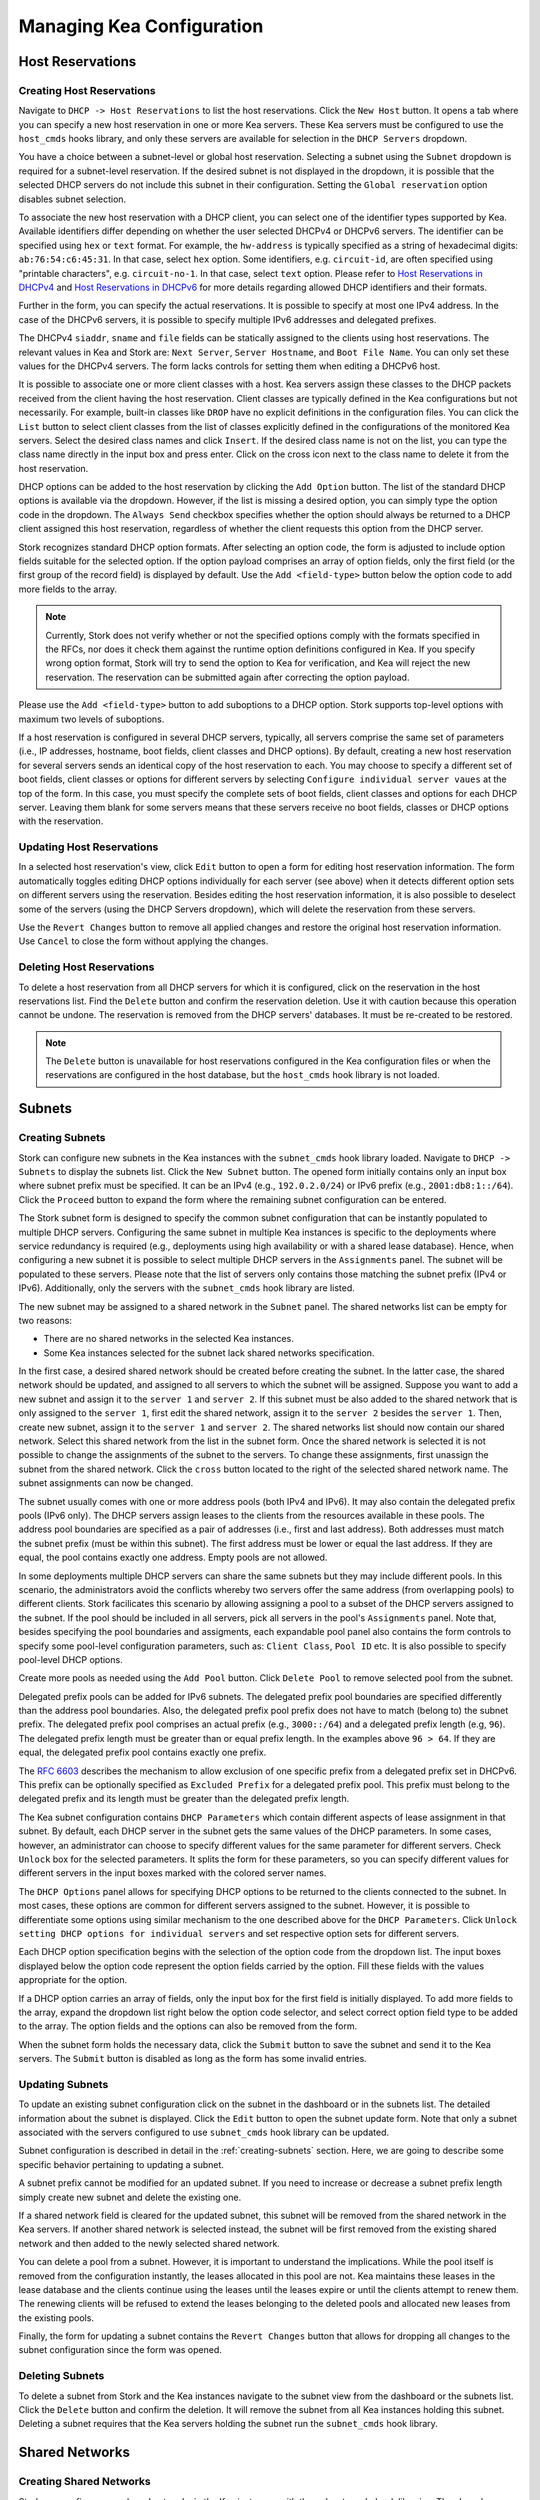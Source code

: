 **************************
Managing Kea Configuration
**************************

Host Reservations
=================

Creating Host Reservations
~~~~~~~~~~~~~~~~~~~~~~~~~~

Navigate to ``DHCP -> Host Reservations`` to list the host reservations.
Click the ``New Host`` button. It opens a tab where you can specify a new
host reservation in one or more Kea servers. These Kea servers must be
configured to use the ``host_cmds`` hooks library, and only these servers
are available for selection in the ``DHCP Servers`` dropdown.

You have a choice between a subnet-level or global host reservation.
Selecting a subnet using the ``Subnet`` dropdown is required for a
subnet-level reservation. If the desired subnet is not displayed in the
dropdown, it is possible that the selected DHCP servers do not include this
subnet in their configuration. Setting the ``Global reservation`` option
disables subnet selection.

To associate the new host reservation with a DHCP client, you can select
one of the identifier types supported by Kea. Available identifiers differ
depending on whether the user selected DHCPv4 or DHCPv6 servers. The identifier
can be specified using ``hex`` or ``text`` format. For example, the ``hw-address``
is typically specified as a string of hexadecimal digits: ``ab:76:54:c6:45:31``.
In that case, select ``hex`` option. Some identifiers, e.g. ``circuit-id``, are
often specified using "printable characters", e.g. ``circuit-no-1``. In that case,
select ``text`` option. Please refer to
`Host Reservations in DHCPv4 <https://kea.readthedocs.io/en/latest/arm/dhcp4-srv.html?#host-reservations-in-dhcpv4>`_
and `Host Reservations in DHCPv6 <https://kea.readthedocs.io/en/latest/arm/dhcp6-srv.html#host-reservations-in-dhcpv6>`_
for more details regarding allowed DHCP identifiers and their formats.

Further in the form, you can specify the actual reservations. It is possible
to specify at most one IPv4 address. In the case of the DHCPv6 servers, it is
possible to specify multiple IPv6 addresses and delegated prefixes.

The DHCPv4 ``siaddr``, ``sname`` and ``file`` fields can be statically assigned to
the clients using host reservations. The relevant values in Kea and Stork are:
``Next Server``, ``Server Hostname``, and ``Boot File Name``. You can only set these
values for the DHCPv4 servers. The form lacks controls for setting them when
editing a DHCPv6 host.

It is possible to associate one or more client classes with a host. Kea servers
assign these classes to the DHCP packets received from the client having
the host reservation. Client classes are typically defined in the Kea
configurations but not necessarily. For example, built-in classes like
``DROP`` have no explicit definitions in the configuration files.
You can click the ``List`` button to select client classes from the list of
classes explicitly defined in the configurations of the monitored Kea servers.
Select the desired class names and click ``Insert``. If the desired class
name is not on the list, you can type the class name directly in the
input box and press enter. Click on the cross icon next to the class name
to delete it from the host reservation.

DHCP options can be added to the host reservation by clicking the ``Add Option``
button. The list of the standard DHCP options is available via the dropdown.
However, if the list is missing a desired option, you can simply
type the option code in the dropdown. The ``Always Send`` checkbox specifies
whether the option should always be returned to a DHCP client assigned this
host reservation, regardless of whether the client requests this option from
the DHCP server.

Stork recognizes standard DHCP option formats. After selecting an option
code, the form is adjusted to include option fields suitable for the selected
option. If the option payload comprises an array of option fields, only the
first field (or the first group of the record field) is displayed by default.
Use the ``Add <field-type>`` button below the option code to add more fields
to the array.

.. note::

   Currently, Stork does not verify whether or not the specified options comply
   with the formats specified in the RFCs, nor does it check them against the
   runtime option definitions configured in Kea. If you specify wrong option
   format, Stork will try to send the option to Kea for verification,
   and Kea will reject the new reservation. The reservation can be submitted
   again after correcting the option payload.

Please use the ``Add <field-type>`` button to add suboptions to a DHCP option.
Stork supports top-level options with maximum two levels of suboptions.

If a host reservation is configured in several DHCP servers, typically, all
servers comprise the same set of parameters (i.e., IP addresses, hostname,
boot fields, client classes and DHCP options). By default, creating a new
host reservation for several servers sends an identical copy of the host
reservation to each. You may choose to specify a different set of boot fields,
client classes or options for different servers by selecting
``Configure individual server vaues`` at the top of the form. In this case,
you must specify the complete sets of boot fields, client classes and options
for each DHCP server. Leaving them blank for some servers means that these
servers receive no boot fields, classes or DHCP options with the reservation.

Updating Host Reservations
~~~~~~~~~~~~~~~~~~~~~~~~~~

In a selected host reservation's view, click ``Edit`` button to open a form for
editing host reservation information. The form automatically toggles editing
DHCP options individually for each server (see above) when it detects different
option sets on different servers using the reservation. Besides editing the
host reservation information, it is also possible to deselect some of the
servers (using the DHCP Servers dropdown), which will delete the reservation
from these servers.

Use the ``Revert Changes`` button to remove all applied changes and restore
the original host reservation information. Use ``Cancel`` to close the form
without applying the changes.

Deleting Host Reservations
~~~~~~~~~~~~~~~~~~~~~~~~~~

To delete a host reservation from all DHCP servers for which it is configured,
click on the reservation in the host reservations list. Find the ``Delete``
button and confirm the reservation deletion. Use it with caution because this
operation cannot be undone. The reservation is removed from the DHCP servers'
databases. It must be re-created to be restored.

.. note::

   The ``Delete`` button is unavailable for host reservations configured in the
   Kea configuration files or when the reservations are configured in the host
   database, but the ``host_cmds`` hook library is not loaded.

Subnets
=======

.. _creating-subnets:

Creating Subnets
~~~~~~~~~~~~~~~~

Stork can configure new subnets in the Kea instances with the ``subnet_cmds``
hook library loaded. Navigate to ``DHCP -> Subnets`` to display the subnets list. Click
the ``New Subnet`` button. The opened form initially contains only an input box where
subnet prefix must be specified. It can be an IPv4 (e.g., ``192.0.2.0/24``) or
IPv6 prefix (e.g., ``2001:db8:1::/64``). Click the ``Proceed`` button to expand the
form where the remaining subnet configuration can be entered.

The Stork subnet form is designed to specify the common subnet configuration that
can be instantly populated to multiple DHCP servers. Configuring the same subnet in
multiple Kea instances is specific to the deployments where service redundancy is
required (e.g., deployments using high availability or with a shared lease database).
Hence, when configuring a new subnet it is possible to select multiple DHCP servers
in the ``Assignments`` panel. The subnet will be populated to these servers. Please
note that the list of servers only contains those matching the subnet prefix
(IPv4 or IPv6). Additionally, only the servers with the ``subnet_cmds`` hook library
are listed.

The new subnet may be assigned to a shared network in the ``Subnet`` panel. The shared
networks list can be empty for two reasons:

- There are no shared networks in the selected Kea instances.
- Some Kea instances selected for the subnet lack shared networks specification.

In the first case, a desired shared network should be created before creating the subnet.
In the latter case, the shared network should be updated, and assigned to all servers
to which the subnet will be assigned. Suppose you want to add a new subnet and assign
it to the ``server 1`` and ``server 2``. If this subnet must be also added to the shared
network that is only assigned to the ``server 1``, first edit the shared network, assign
it to the ``server 2`` besides the ``server 1``. Then, create new subnet, assign it to the
``server 1`` and ``server 2``. The shared networks list should now contain our shared network.
Select this shared network from the list in the subnet form. Once the shared network is
selected it is not possible to change the assignments of the subnet to the servers. To
change these assignments, first unassign the subnet from the shared network. Click the
``cross`` button located to the right of the selected shared network name. The subnet
assignments can now be changed.

The subnet usually comes with one or more address pools (both IPv4 and IPv6). It may
also contain the delegated prefix pools (IPv6 only). The DHCP servers assign leases
to the clients from the resources available in these pools. The address pool boundaries
are specified as a pair of addresses (i.e., first and last address). Both addresses
must match the subnet prefix (must be within this subnet). The first address must be
lower or equal the last address. If they are equal, the pool contains exactly one
address. Empty pools are not allowed.

In some deployments multiple DHCP servers can share the same subnets but they may
include different pools. In this scenario, the administrators avoid the conflicts
whereby two servers offer the same address (from overlapping pools) to different
clients. Stork facilicates this scenario by allowing assigning a pool to a subset
of the DHCP servers assigned to the subnet. If the pool should be included in
all servers, pick all servers in the pool's ``Assignments`` panel. Note that, besides
specifying the pool boundaries and assigments, each expandable pool panel also
contains the form controls to specify some pool-level configuration parameters,
such as: ``Client Class``, ``Pool ID`` etc. It is also possible to specify pool-level
DHCP options.

Create more pools as needed using the ``Add Pool`` button. Click ``Delete Pool``
to remove selected pool from the subnet.

Delegated prefix pools can be added for IPv6 subnets. The delegated prefix pool
boundaries are specified differently than the address pool boundaries. Also, the
delegated prefix pool prefix does not have to match (belong to) the subnet prefix.
The delegated prefix pool comprises an actual prefix (e.g., ``3000::/64``) and
a delegated prefix length (e.g, ``96``). The delegated prefix length must be
greater than or equal prefix length. In the examples above ``96 > 64``. If they are
equal, the delegated prefix pool contains exactly one prefix.

The `RFC 6603 <https://www.rfc-editor.org/rfc/rfc6603.html>`_ describes the mechanism
to allow exclusion of one specific prefix from a delegated prefix set in DHCPv6.
This prefix can be optionally specified as ``Excluded Prefix`` for a delegated
prefix pool. This prefix must belong to the delegated prefix and its length must be
greater than the delegated prefix length.

The Kea subnet configuration contains ``DHCP Parameters`` which contain different
aspects of lease assignment in that subnet. By default, each DHCP server in the
subnet gets the same values of the DHCP parameters. In some cases, however, an
administrator can choose to specify different values for the same parameter for
different servers. Check ``Unlock`` box for the selected parameters. It splits
the form for these parameters, so you can specify different values for different
servers in the input boxes marked with the colored server names.

The ``DHCP Options`` panel allows for specifying DHCP options to be returned to
the clients connected to the subnet. In most cases, these options are common
for different servers assigned to the subnet. However, it is possible to differentiate
some options using similar mechanism to the one described above for the ``DHCP Parameters``.
Click ``Unlock setting DHCP options for individual servers`` and set respective option
sets for different servers.

Each DHCP option specification begins with the selection of the option code from the dropdown
list. The input boxes displayed below the option code represent the option fields carried
by the option. Fill these fields with the values appropriate for the option.

If a DHCP option carries an array of fields, only the input box for the first field
is initially displayed. To add more fields to the array, expand the dropdown list
right below the option code selector, and select correct option field type to
be added to the array. The option fields and the options can also be removed from
the form.

When the subnet form holds the necessary data, click the ``Submit`` button to save
the subnet and send it to the Kea servers. The ``Submit`` button is disabled as
long as the form has some invalid entries.

Updating Subnets
~~~~~~~~~~~~~~~~

To update an existing subnet configuration click on the subnet in the dashboard
or in the subnets list. The detailed information about the subnet is displayed.
Click the ``Edit`` button to open the subnet update form. Note that only a subnet
associated with the servers configured to use ``subnet_cmds`` hook library can
be updated.

Subnet configuration is described in detail in the :ref:`creating-subnets` section.
Here, we are going to describe some specific behavior pertaining to updating
a subnet.

A subnet prefix cannot be modified for an updated subnet. If you need to increase
or decrease a subnet prefix length simply create new subnet and delete the
existing one.

If a shared network field is cleared for the updated subnet, this subnet will be
removed from the shared network in the Kea servers. If another shared network
is selected instead, the subnet will be first removed from the existing shared
network and then added to the newly selected shared network.

You can delete a pool from a subnet. However, it is important to understand the
implications. While the pool itself is removed from the configuration instantly,
the leases allocated in this pool are not. Kea maintains these leases in the lease
database and the clients continue using the leases until the leases expire or
until the clients attempt to renew them. The renewing clients will be refused to
extend the leases belonging to the deleted pools and allocated new leases from
the existing pools.

Finally, the form for updating a subnet contains the ``Revert Changes`` button that
allows for dropping all changes to the subnet configuration since the form was
opened.

Deleting Subnets
~~~~~~~~~~~~~~~~

To delete a subnet from Stork and the Kea instances navigate to the subnet view
from the dashboard or the subnets list. Click the ``Delete`` button and confirm
the deletion. It will remove the subnet from all Kea instances holding this
subnet. Deleting a subnet requires that the Kea servers holding the subnet run
the ``subnet_cmds`` hook library.

Shared Networks
===============

Creating Shared Networks
~~~~~~~~~~~~~~~~~~~~~~~~

Stork can configure new shared networks in the Kea instances with the ``subnet_cmds``
hook libraries. The shared networks group subnets with common configuration parameters,
and to provide a common address space for the DHCP clients connected to different
subnets. Navigate to the shared networks list (``DHCP -> Shared Networks``). Click
the ``New Shared Network`` button.

Shared network must be assigned to one or more DHCP servers selected in the ``Assignments``
panel. All servers must be of the same kind (DHCPv4 or DHCPv6). Therefore, after selecting
the first server the list is reduced to the servers of the same kind. The shared network
will be created in all of the selected Kea servers.

A shared network name is mandatory. It is an arbitrary value that must be unique among
the servers connected to Stork.

The ``DHCP Parameters`` and ``DHCP Options`` specified for the shared network are common
for all subnets later added to this shared network. However, the same parameters and options
specified at the subnet level override these common shared network-level values.

Similarly to :ref:`creating-subnets`, it is possible to unlock selected parameters and
options, and specify different values for different servers holding the shared network
configuration.

When the form is ready, the shared network can be created in Stork and
the Kea instances by clicking the ``Submit`` button. This button is disabled as long as
the form has some invalid entries.

Updating Shared Networks
~~~~~~~~~~~~~~~~~~~~~~~~

To update an existing shared network configuration click on the shared network
in the dashboard or in the shared networks list. The detailed information about
the shared network is displayed. Click the ``Edit`` button to open a shared network
update form. Note that only a shared network associated with the servers configured
to use ``subnet_cmds`` hook library can be updated.

Removing the shared network from a server (in the ``Assignments`` panel) also removes
the subnets belonging to this shared network from the server. They are added back
when the server is added to the shared network.

Update the shared network as needed and click ``Submit`` to save the changes in
Stork and in the Kea instances.

Deleting Shared Networks
~~~~~~~~~~~~~~~~~~~~~~~~

To delete a shared network from Stork and the Kea instances navigate to the subnet
view from the dashboard or the subnets list. Click the ``Delete`` button and confirm
the deletion. It will remove the shared network from all Kea instances holding this
shared network. Deleting a shared network requires that the Kea servers holding the
shared network run the ``subnet_cmds`` hook library.

Deleting a shared network also deletes all subnets it includes.
